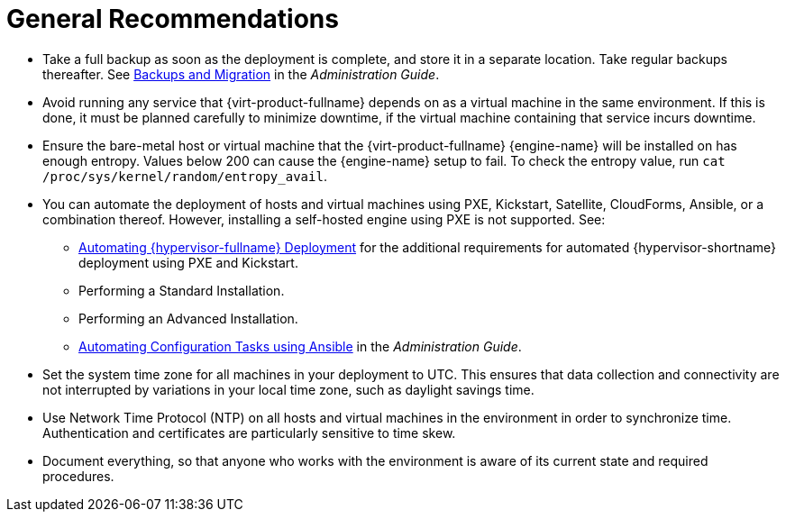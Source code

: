 :_content-type: CONCEPT
[id="general-recommendations"]
= General Recommendations

* Take a full backup as soon as the deployment is complete, and store it in a separate location. Take regular backups thereafter. See link:/documentation/administration_guide/index.html#chap-Backups_and_Migration[Backups and Migration] in the _Administration Guide_.

* Avoid running any service that {virt-product-fullname} depends on as a virtual machine in the same environment. If this is done, it must be planned carefully to minimize downtime, if the virtual machine containing that service incurs downtime.

* Ensure the bare-metal host or virtual machine that the {virt-product-fullname} {engine-name} will be installed on has enough entropy. Values below 200 can cause the {engine-name} setup to fail. To check the entropy value, run `cat /proc/sys/kernel/random/entropy_avail`. 

* You can automate the deployment of hosts and virtual machines using PXE, Kickstart, Satellite, CloudForms, Ansible, or a combination thereof. However, installing a self-hosted engine using PXE is not supported. See:

** link:/documentation/installing_{URL_product_virt}_as_a_standalone_manager_with_local_databases/index#Automating_RHVH_Deployment_SM_localDB_deploy[Automating {hypervisor-fullname} Deployment] for the additional requirements for automated {hypervisor-shortname} deployment using PXE and Kickstart.
** Performing a Standard Installation.
** Performing an Advanced Installation.

** link:/documentation/administration_guide/index#chap-Automating_RHV_Configuration_using_Ansible[Automating Configuration Tasks using Ansible] in the _Administration Guide_.

* Set the system time zone for all machines in your deployment to UTC. This ensures that data collection and connectivity are not interrupted by variations in your local time zone, such as daylight savings time.

* Use Network Time Protocol (NTP) on all hosts and virtual machines in the environment in order to synchronize time. Authentication and certificates are particularly sensitive to time skew. 

* Document everything, so that anyone who works with the environment is aware of its current state and required procedures.
